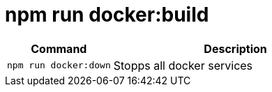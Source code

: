 = npm run docker:build

[width="100%",cols="30%,70%",options="header",]
|===
|Command |Description
// tag::command[]
|`npm run docker:down` |Stopps all docker services
// end::command[]
|===

